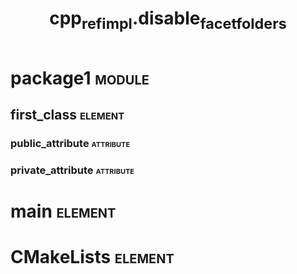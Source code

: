 #+title: cpp_ref_impl.disable_facet_folders
#+options: <:nil c:nil todo:nil ^:nil d:nil date:nil author:nil
#+tags: { element(e) attribute(a) module(m) }
:PROPERTIES:
:masd.codec.dia.comment: true
:masd.codec.model_modules: cpp_ref_impl.disable_facet_folders
:masd.codec.input_technical_space: cpp
:masd.codec.reference: cpp.builtins
:masd.codec.reference: cpp.std
:masd.codec.reference: cpp.boost
:masd.codec.reference: masd
:masd.codec.reference: cpp_ref_impl.profiles
:masd.physical.delete_extra_files: true
:masd.physical.delete_empty_directories: true
:masd.cpp.enabled: true
:masd.cpp.standard: c++-17
:masd.csharp.enabled: false
:masd.variability.profile: cpp_ref_impl.profiles.base.disable_facet_directories
:END:
* package1                                                           :module:
  :PROPERTIES:
  :custom_id: O0
  :END:
** first_class                                                      :element:
   :PROPERTIES:
   :custom_id: O1
   :END:
*** public_attribute                                              :attribute:
    :PROPERTIES:
    :masd.codec.type: int
    :END:
*** private_attribute                                             :attribute:
    :PROPERTIES:
    :masd.codec.type: int
    :END:
* main                                                              :element:
  :PROPERTIES:
  :custom_id: O3
  :masd.codec.stereotypes: masd::entry_point, cpp_ref_impl::untypable
  :END:
* CMakeLists                                                        :element:
  :PROPERTIES:
  :custom_id: O4
  :masd.codec.stereotypes: masd::build::cmakelists
  :END:

